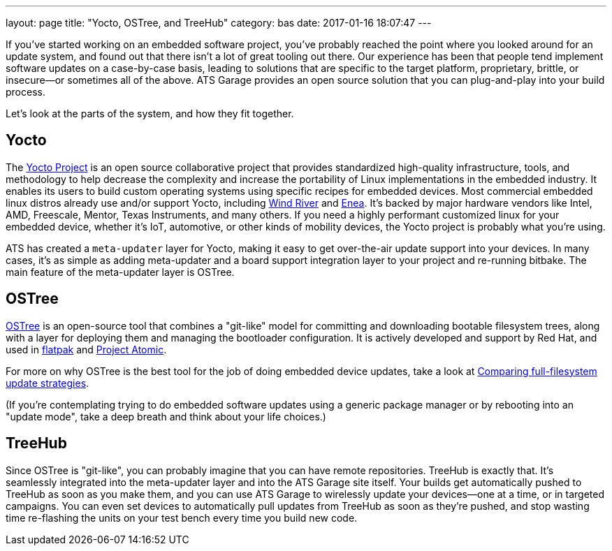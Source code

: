 ---
layout: page
title: "Yocto, OSTree, and TreeHub"
category: bas
date: 2017-01-16 18:07:47
---


If you've started working on an embedded software project, you've probably reached the point where you looked around for an update system, and found out that there isn't a lot of great tooling out there. Our experience has been that people tend implement software updates on a case-by-case basis, leading to solutions that are specific to the target platform, proprietary, brittle, or insecure--or sometimes all of the above. ATS Garage provides an open source solution that you can plug-and-play into your build process.

Let's look at the parts of the system, and how they fit together.

== Yocto

The link:https://www.yoctoproject.org/[Yocto Project] is an open source collaborative project that provides standardized high-quality infrastructure, tools, and methodology to help decrease the complexity and increase the portability of Linux implementations in the embedded industry. It enables its users to build custom operating systems using specific recipes for embedded devices. Most commercial embedded linux distros already use and/or support Yocto, including link:http://www.windriver.com/announces/wind-river-linux-8/[Wind River] and link:http://www.enea.com/solutions/Enea-Linux/[Enea]. It's backed by major hardware vendors like Intel, AMD, Freescale, Mentor, Texas Instruments, and many others. If you need a highly performant customized linux for your embedded device, whether it's IoT, automotive, or other kinds of mobility devices, the Yocto project is probably what you're using.

ATS has created a `meta-updater` layer for Yocto, making it easy to get over-the-air update support into your devices. In many cases, it's as simple as adding meta-updater and a board support integration layer to your project and re-running bitbake. The main feature of the meta-updater layer is OSTree.

== OSTree

link:http://ostree.readthedocs.io/en/latest/[OSTree] is an open-source tool that combines a "git-like" model for committing and downloading bootable filesystem trees, along with a layer for deploying them and managing the bootloader configuration. It is actively developed and support by Red Hat, and used in link:http://flatpak.org/[flatpak] and link:http://www.projectatomic.io/[Project Atomic].

For more on why OSTree is the best tool for the job of doing embedded device updates, take a look at link:../cli-dev/comparing-fullfilesystem-update-strategies.html[Comparing full-filesystem update strategies].

(If you're contemplating trying to do embedded software updates using a generic package manager or by rebooting into an "update mode", take a deep breath and think about your life choices.)

== TreeHub

Since OSTree is "git-like", you can probably imagine that you can have remote repositories. TreeHub is exactly that. It's seamlessly integrated into the meta-updater layer and into the ATS Garage site itself. Your builds get automatically pushed to TreeHub as soon as you make them, and you can use ATS Garage to wirelessly update your devices--one at a time, or in targeted campaigns. You can even set devices to automatically pull updates from TreeHub as soon as they're pushed, and stop wasting time re-flashing the units on your test bench every time you build new code.

